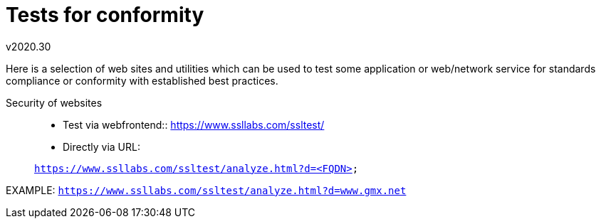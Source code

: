 Tests for conformity
====================
v2020.30

Here is a selection of web sites and utilities which can be used to test some application or web/network service for standards compliance or conformity with established best practices.

Security of websites::
+
--
* Test via webfrontend:: https://www.ssllabs.com/ssltest/

* Directly via URL:
+
--
+https://www.ssllabs.com/ssltest/analyze.html?d=<FQDN>+

EXAMPLE: +https://www.ssllabs.com/ssltest/analyze.html?d=www.gmx.net+
--
--
